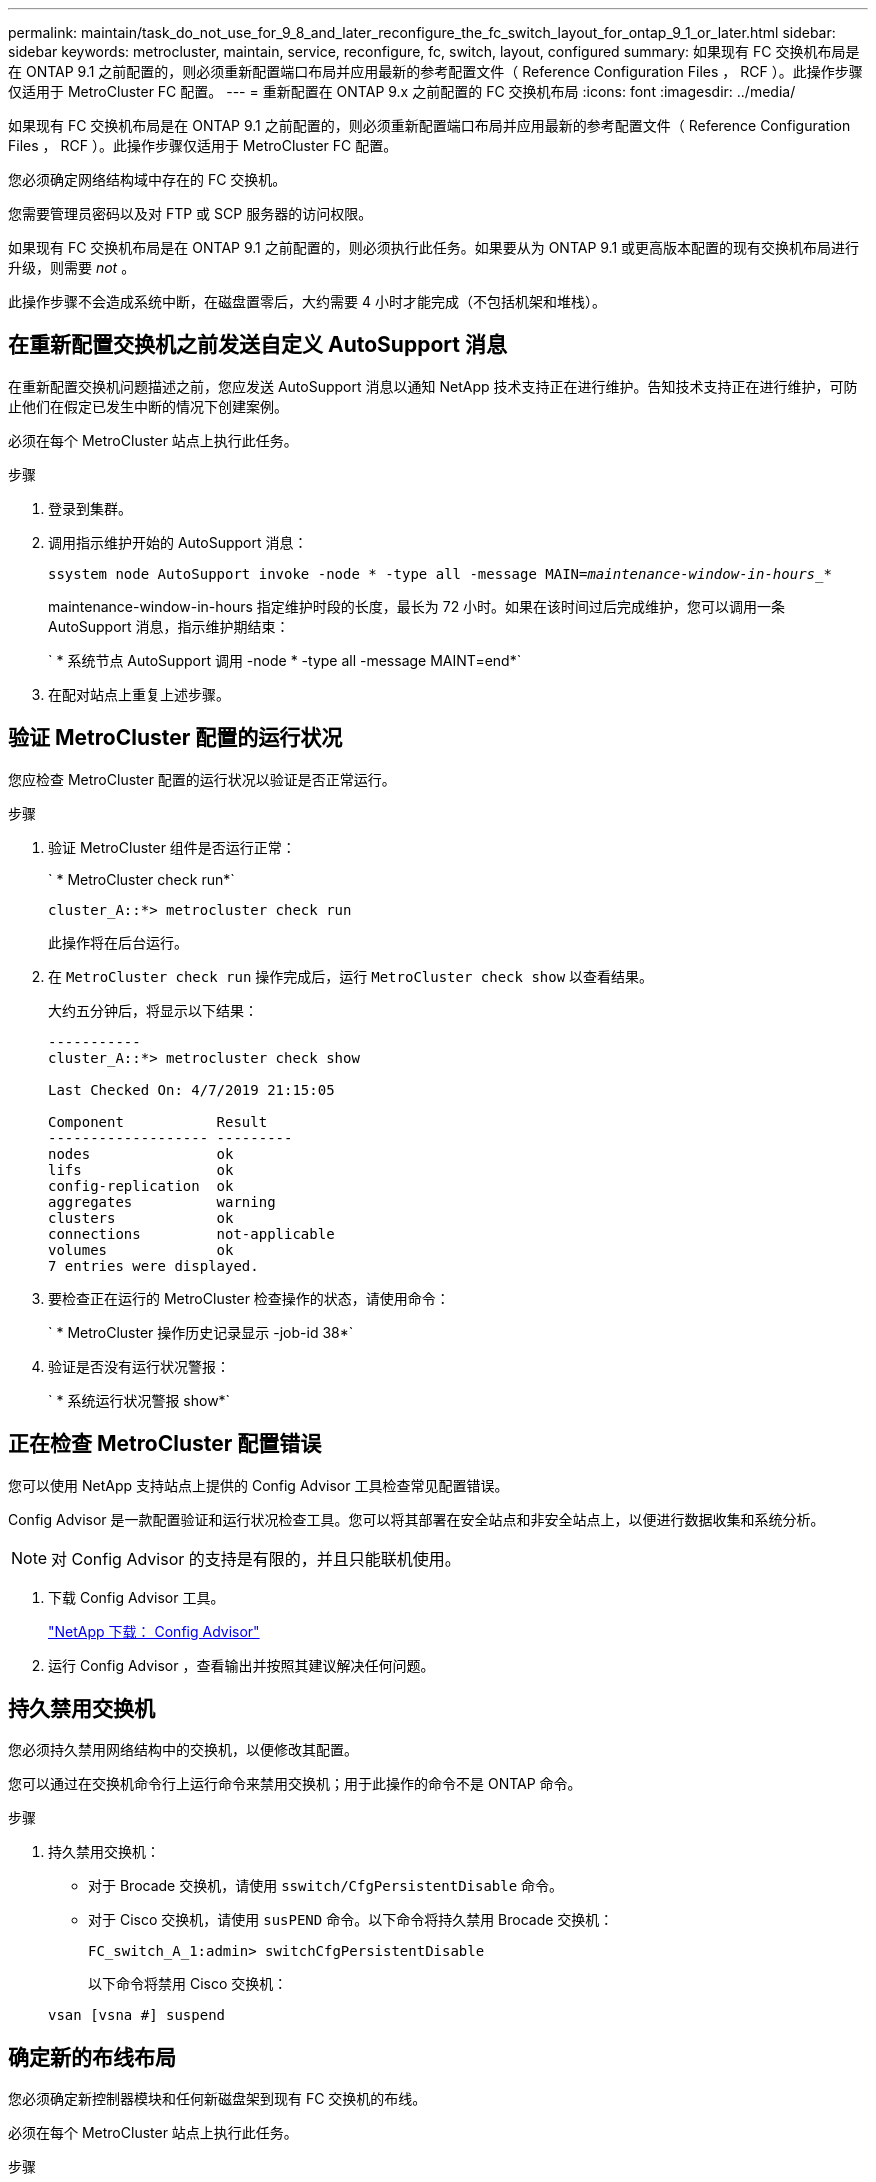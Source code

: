 ---
permalink: maintain/task_do_not_use_for_9_8_and_later_reconfigure_the_fc_switch_layout_for_ontap_9_1_or_later.html 
sidebar: sidebar 
keywords: metrocluster, maintain, service, reconfigure, fc, switch, layout, configured 
summary: 如果现有 FC 交换机布局是在 ONTAP 9.1 之前配置的，则必须重新配置端口布局并应用最新的参考配置文件（ Reference Configuration Files ， RCF ）。此操作步骤仅适用于 MetroCluster FC 配置。 
---
= 重新配置在 ONTAP 9.x 之前配置的 FC 交换机布局
:icons: font
:imagesdir: ../media/


[role="lead"]
如果现有 FC 交换机布局是在 ONTAP 9.1 之前配置的，则必须重新配置端口布局并应用最新的参考配置文件（ Reference Configuration Files ， RCF ）。此操作步骤仅适用于 MetroCluster FC 配置。

您必须确定网络结构域中存在的 FC 交换机。

您需要管理员密码以及对 FTP 或 SCP 服务器的访问权限。

如果现有 FC 交换机布局是在 ONTAP 9.1 之前配置的，则必须执行此任务。如果要从为 ONTAP 9.1 或更高版本配置的现有交换机布局进行升级，则需要 _not_ 。

此操作步骤不会造成系统中断，在磁盘置零后，大约需要 4 小时才能完成（不包括机架和堆栈）。



== 在重新配置交换机之前发送自定义 AutoSupport 消息

[role="lead"]
在重新配置交换机问题描述之前，您应发送 AutoSupport 消息以通知 NetApp 技术支持正在进行维护。告知技术支持正在进行维护，可防止他们在假定已发生中断的情况下创建案例。

必须在每个 MetroCluster 站点上执行此任务。

.步骤
. 登录到集群。
. 调用指示维护开始的 AutoSupport 消息：
+
`ssystem node AutoSupport invoke -node * -type all -message MAIN=_maintenance-window-in-hours__*`

+
maintenance-window-in-hours 指定维护时段的长度，最长为 72 小时。如果在该时间过后完成维护，您可以调用一条 AutoSupport 消息，指示维护期结束：

+
` * 系统节点 AutoSupport 调用 -node * -type all -message MAINT=end*`

. 在配对站点上重复上述步骤。




== 验证 MetroCluster 配置的运行状况

[role="lead"]
您应检查 MetroCluster 配置的运行状况以验证是否正常运行。

.步骤
. 验证 MetroCluster 组件是否运行正常：
+
` * MetroCluster check run*`

+
[listing]
----
cluster_A::*> metrocluster check run

----
+
此操作将在后台运行。

. 在 `MetroCluster check run` 操作完成后，运行 `MetroCluster check show` 以查看结果。
+
大约五分钟后，将显示以下结果：

+
[listing]
----
-----------
cluster_A::*> metrocluster check show

Last Checked On: 4/7/2019 21:15:05

Component           Result
------------------- ---------
nodes               ok
lifs                ok
config-replication  ok
aggregates          warning
clusters            ok
connections         not-applicable
volumes             ok
7 entries were displayed.
----
. 要检查正在运行的 MetroCluster 检查操作的状态，请使用命令：
+
` * MetroCluster 操作历史记录显示 -job-id 38*`

. 验证是否没有运行状况警报：
+
` * 系统运行状况警报 show*`





== 正在检查 MetroCluster 配置错误

[role="lead"]
您可以使用 NetApp 支持站点上提供的 Config Advisor 工具检查常见配置错误。

Config Advisor 是一款配置验证和运行状况检查工具。您可以将其部署在安全站点和非安全站点上，以便进行数据收集和系统分析。


NOTE: 对 Config Advisor 的支持是有限的，并且只能联机使用。

. 下载 Config Advisor 工具。
+
https://mysupport.netapp.com/site/tools/tool-eula/activeiq-configadvisor["NetApp 下载： Config Advisor"]

. 运行 Config Advisor ，查看输出并按照其建议解决任何问题。




== 持久禁用交换机

[role="lead"]
您必须持久禁用网络结构中的交换机，以便修改其配置。

您可以通过在交换机命令行上运行命令来禁用交换机；用于此操作的命令不是 ONTAP 命令。

.步骤
. 持久禁用交换机：
+
** 对于 Brocade 交换机，请使用 `sswitch/CfgPersistentDisable` 命令。
** 对于 Cisco 交换机，请使用 `susPEND` 命令。以下命令将持久禁用 Brocade 交换机：
+
[listing]
----
FC_switch_A_1:admin> switchCfgPersistentDisable
----
+
以下命令将禁用 Cisco 交换机：

+
[listing]
----
vsan [vsna #] suspend
----






== 确定新的布线布局

[role="lead"]
您必须确定新控制器模块和任何新磁盘架到现有 FC 交换机的布线。

必须在每个 MetroCluster 站点上执行此任务。

.步骤
. 使用 _Fabric-Attached MetroCluster 安装和配置指南 _ 根据八节点 MetroCluster 配置的端口使用情况确定您的交换机类型的布线布局。
+
FC 交换机端口使用情况必须与指南中所述的使用情况匹配，才能使用参考配置文件（ Reference Configuration Files ， RCF ）。

+
https://docs.netapp.com/us-en/ontap-metrocluster/install-fc/index.html["光纤连接的 MetroCluster 安装和配置"]

+

NOTE: 如果您的环境无法使用 RCF 进行布线，请联系技术支持。如果布线无法使用操作步骤，请勿使用此 RCF 。





== 应用 RCF 文件并重新为交换机布线

[role="lead"]
您必须应用适当的参考配置（ RCF ）文件来重新配置交换机以容纳新节点。应用 RCF 文件后，您可以对交换机进行重新布线。

FC 交换机端口使用情况必须与 _Fabric-Attached MetroCluster 安装和配置指南 _ 中所述的使用情况匹配，才能使用 RCF 。

https://docs.netapp.com/us-en/ontap-metrocluster/install-fc/index.html["光纤连接的 MetroCluster 安装和配置"]

.步骤
. 找到适用于您的配置的 RCF 文件。
+
您必须使用与您的交换机型号匹配的 RCF 文件。

. 按照下载页面上的说明应用 RCF 文件，并根据需要调整 ISL 设置。
. 验证是否已保存交换机配置。
. 使用在 " `D指定新布线布局` " 一节中创建的布线布局，将两个 FC-SAS 网桥连接到 FC 交换机。
. 验证端口是否联机：
+
** 对于 Brocade 交换机，请使用 `sswitchshow` 命令。
** 对于 Cisco 交换机，请使用 `show interface brief` 命令。


. 使用缆线将控制器中的 FC-VI 端口连接到交换机。
. 从现有节点中，验证 FC-VI 端口是否联机：
+
` * MetroCluster 互连适配器显示 *`

+
` * MetroCluster 互连镜像显示 *`





== 持久启用交换机

[role="lead"]
您必须持久启用网络结构中的交换机。

.步骤
. 持久启用交换机：
+
** 对于 Brocade 交换机，请使用 `sswitch/CfgPersistentenable` 命令。
** 对于 Cisco 交换机，请使用 no `susPEND` 命令。以下命令将持久启用 Brocade 交换机：
+
[listing]
----
FC_switch_A_1:admin> switchCfgPersistentenable
----
+
以下命令将启用 Cisco 交换机：

+
[listing]
----
vsan [vsna #]no suspend
----






== 验证切换，修复和切回

[role="lead"]
您应验证 MetroCluster 配置的切换，修复和切回操作。

. 使用 _RAID MetroCluster 管理和灾难恢复指南 _ 中提到的协商切换，修复和切回过程。
+
https://docs.netapp.com/us-en/ontap-metrocluster/disaster-recovery/index.html["MetroCluster 管理和灾难恢复"]



